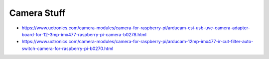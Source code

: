 Camera Stuff
------------

* https://www.uctronics.com/camera-modules/camera-for-raspberry-pi/arducam-csi-usb-uvc-camera-adapter-board-for-12-3mp-imx477-raspberry-pi-camera-b0278.html
* https://www.uctronics.com/camera-modules/camera-for-raspberry-pi/arducam-12mp-imx477-ir-cut-filter-auto-switch-camera-for-raspberry-pi-b0270.html
